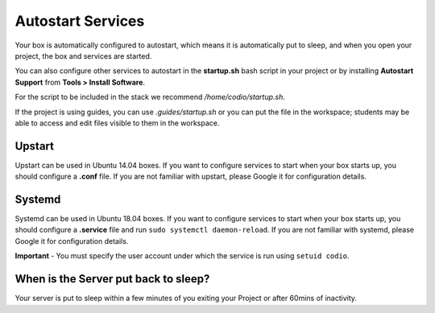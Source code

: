 .. meta::
   :description: Configure services to autostart when you open your project.

.. _startup:

Autostart Services
==================
Your box is automatically configured to autostart, which means it is automatically put to sleep, and when you open your project, the box and services are started. 

You can also configure other services to autostart in the **startup.sh** bash script in your project or by installing **Autostart Support** from **Tools > Install Software**.

For the script to be included in the stack we recommend `/home/codio/startup.sh`.

If the project is using guides, you can use `.guides/startup.sh` or you can put the file in the workspace; students may be able to access and edit files visible to them in the workspace. 

Upstart
-------
Upstart can be used in Ubuntu 14.04 boxes. If you want to configure services to start when your box starts up, you should configure a **.conf** file. If you are not familiar with upstart, please Google it for configuration details.

Systemd
-------
Systemd can be used in Ubuntu 18.04 boxes. If you want to configure services to start when your box starts up, you should configure a **.service** file and run ``sudo systemctl daemon-reload``. If you are not familiar with systemd, please Google it for configuration details.

**Important** - You must specify the user account under which the service is run using ``setuid codio``.

When is the Server put back to sleep?
-------------------------------------
Your server is put to sleep within a few minutes of you exiting your Project or after 60mins of inactivity.